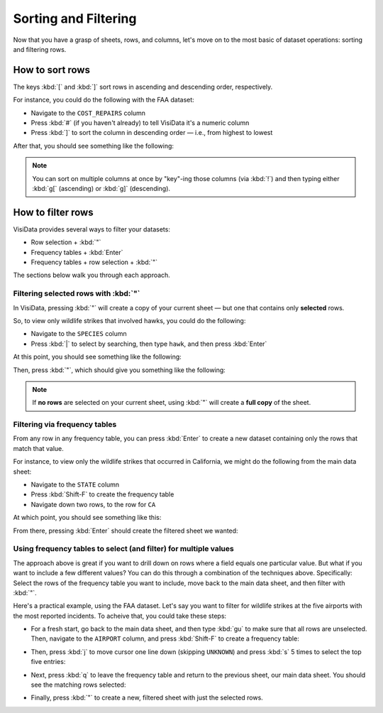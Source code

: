 =====================
Sorting and Filtering
=====================

Now that you have a grasp of sheets, rows, and columns, let's move on to the most basic of dataset operations: sorting and filtering rows.

How to sort rows
----------------

The keys :kbd:`[` and :kbd:`]` sort rows in ascending and descending order, respectively.

For instance, you could do the following with the FAA dataset:

- Navigate to the ``COST_REPAIRS`` column
- Press :kbd:`#` (if you haven't already) to tell VisiData it's a numeric column
- Press :kbd:`]` to sort the column in descending order — i.e., from highest to lowest

After that, you should see something like the following:

.. raw:: html
    :file: ../../terminal/output/sorting-00-descending.output.html

.. note::

    You can sort on multiple columns at once by "key"-ing those columns (via :kbd:`!`) and then typing either :kbd:`g[` (ascending) or :kbd:`g]` (descending).
   
How to filter rows
------------------

VisiData provides several ways to filter your datasets:

- Row selection + :kbd:`"`
- Frequency tables + :kbd:`Enter`
- Frequency tables + row selection + :kbd:`"`

The sections below walk you through each approach.

Filtering selected rows with :kbd:`"`
^^^^^^^^^^^^^^^^^^^^^^^^^^^^^^^^^^^^^

In VisiData, pressing :kbd:`"` will create a copy of your current sheet — but one that contains only **selected** rows.

So, to view only wildlife strikes that involved hawks, you could do the following:

- Navigate to the ``SPECIES`` column
- Press :kbd:`|` to select by searching, then type ``hawk``, and then press :kbd:`Enter`

At this point, you should see something like the following:

.. raw:: html
    :file: ../../terminal/output/filtering-00-search.output.html
 
Then, press :kbd:`"`, which should give you something like the following:

.. raw:: html
    :file: ../../terminal/output/filtering-01-push.output.html

.. note::

   If **no rows** are selected on your current sheet, using :kbd:`"` will create a **full copy** of the sheet.

Filtering via frequency tables
^^^^^^^^^^^^^^^^^^^^^^^^^^^^^^

From any row in any frequency table, you can press :kbd:`Enter` to create a new dataset containing only the rows that match that value.

For instance, to view only the wildlife strikes that occurred in California, we might do the following from the main data sheet:

- Navigate to the ``STATE`` column
- Press :kbd:`Shift-F` to create the frequency table
- Navigate down two rows, to the row for ``CA``

At which point, you should see something like this:

.. raw:: html
    :file: ../../terminal/output/filtering-02-freq-before.output.html

From there, pressing :kbd:`Enter` should create the filtered sheet we wanted:

.. raw:: html
    :file: ../../terminal/output/filtering-03-freq-after.output.html


Using frequency tables to select (and filter) for multiple values
^^^^^^^^^^^^^^^^^^^^^^^^^^^^^^^^^^^^^^^^^^^^^^^^^^^^^^^^^^^^^^^^^

The approach above is great if you want to drill down on rows where a field equals one particular value. But what if you want to include a few different values? You can do this through a combination of the techniques above. Specifically: Select the rows of the frequency table you want to include, move back to the main data sheet, and then filter with :kbd:`"`.

Here's a practical example, using the FAA dataset. Let's say you want to filter for wildlife strikes at the five airports with the most reported incidents. To acheive that, you could take these steps:

- For a fresh start, go back to the main data sheet, and then type :kbd:`gu` to make sure that all rows are unselected. Then, navigate to the ``AIRPORT`` column, and press :kbd:`Shift-F` to create a frequency table:

.. raw:: html
    :file: ../../terminal/output/filtering-04-freq-airport.output.html

- Then, press :kbd:`j` to move cursor one line down (skipping ``UNKNOWN``) and press :kbd:`s` 5 times to select the top five entries:

.. raw:: html
    :file: ../../terminal/output/filtering-05-freq-multiselect.output.html

- Next, press :kbd:`q` to leave the frequency table and return to the previous sheet, our main data sheet. You should see the matching rows selected:
  
.. raw:: html
    :file: ../../terminal/output/filtering-06-freq-data-post-multiselect.output.html

- Finally, press :kbd:`"` to create a new, filtered sheet with just the selected rows.	   

.. raw:: html
    :file: ../../terminal/output/filtering-07-freq-filter-post-multiselect.output.html
